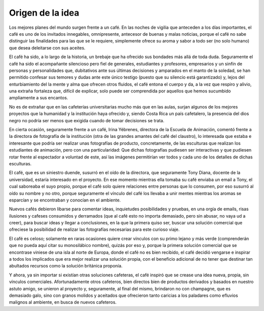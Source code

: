 .. index:: Café

Origen de la idea
=================

Los mejores planes del mundo surgen frente a un café. En las noches de vigilia que anteceden a los días importantes, el café es uno de los invitados innegables, omnipresente, antecesor de buenas y malas noticias, porque el café no sabe distinguir las finalidades para las que se le requiere, simplemente ofrece su aroma y sabor a todo ser (no solo humano) que desea deleitarse con sus aceites.

El café ha sido, a lo largo de la historia, un brebaje que ha ofrecido sus bondades más allá de toda duda. Seguramente el café ha sido el acompañante silencioso pero fiel de generales, estudiantes y profesores, empresarios y un sinfín de personas y personalidades que, dubitativos ante sus últimas decisiones y amparados en el manto de la soledad, se han permitido confesar sus temores y dudas ante este único testigo (puesto que su silencio está garantizado) y, lejos del enturbiamiento del la mente y alma que ofrecen otros fluidos, el café entona el cuerpo y da, a la vez que respiro y alivio, una extraña fortaleza que, difícil de explicar, solo puede ser comprendida por aquellos que hemos sucumbido ampliamente a sus encantos.

No es de extrañar que en las cafeterías universitarias mucho más que en las aulas, surjan algunos de los mejores proyectos que la humanidad y la institución haya ofrecido y, siendo Costa Rica un país cafetalero, la presencia del dios negro no podría ser menos que exigida cuando de tomar decisiones se trata.

En cierta ocasión, seguramente frente a un café, Irina Yébrenes, directora de la Escuela de Animación, comentó frente a la directora de fotografía de la institución (otra de las grandes amantes del café del claustro), lo interesada que estaba e interesante que podría ser realizar unas fotografías de producto, concretamente, de las esculturas que realizan los estudiantes de animación, pero con una particularidad: Que dichas fotografías pudiesen ser interactivas y que pudiesen rotar frente al espectador a voluntad de este, así las imágenes permitirían ver todos y cada uno de los detalles de dichas esculturas.

El café, que es un siniestro duende, susurró en el oído de la directora, que seguramente Tony Diana, docente de la universidad, estaría interesado en el proyecto. En ese momento mientras ella tomaba su café enviaba un email a Tony, el cual saboreaba el suyo propio, porque el café solo quiere relaciones entre personas que lo consumen, por eso susurró al oído su nombre y no otro, porque seguramente el vínculo del café los llevaba a unir mentes mientras los aromas se esparcían y se encontraban y conocían en el ambiente.

Nuevos cafés debieron libarse para comentar ideas, inquietudes posibilidades y pruebas, en una orgía de emails, risas ilusiones y cafeses consumidos y derramados (que al café esto no importa demasiado, pero sin abusar, no vaya ud a creer), para buscar ideas y llegar a conclusiones, en la que la primera quiso ser, buscar una solución comercial que ofreciese la posibilidad de realizar las fotografías necesarias para este curioso viaje.

El café es celoso; solamente en raras ocasiones quiere crear vínculos con su primo lejano y más verde (comprenderán que no pueda aquí citar su monosilábico nombre), quizás por eso y, porque la primera solución comercial que se encontrase viniese de una isla al norte de Europa, donde el café no es bien recibido, el café decidió vengarse e inspirar a todos los implicados que era mejor realizar una solución propia, con el beneficio adicional de no tener que destinar tan abultados recursos como la solución británica proponía.

Y ahora, ya sin importar si existían otras soluciones cafeteras, el café inspiró que se crease una idea nueva, propia, sin vínculos comerciales. Afortunadamente otros cafeteros, bien directos bien de productos derivados y basados en nuestro astuto amigo, se unieron al proyecto y, seguramente, al final del mismo, brindaron no con champagne, que es demasiado galo, sino con granos molidos y aceitados que ofrecieron tanto caricias a los paladares como efluvios malignos al ambiente, en busca de nuevos cafeteros.
